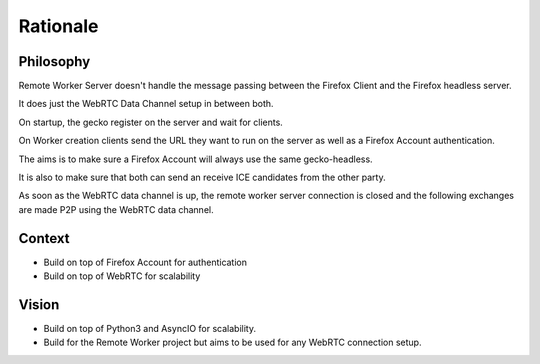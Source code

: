 Rationale
#########

Philosophy
==========

Remote Worker Server doesn't handle the message passing between the
Firefox Client and the Firefox headless server.

It does just the WebRTC Data Channel setup in between both.

On startup, the gecko register on the server and wait for clients.

On Worker creation clients send the URL they want to run on the server
as well as a Firefox Account authentication.

The aims is to make sure a Firefox Account will always use the same gecko-headless.

It is also to make sure that both can send an receive ICE candidates from the other party.

As soon as the WebRTC data channel is up, the remote worker server
connection is closed and the following exchanges are made P2P using
the WebRTC data channel.


Context
=======

* Build on top of Firefox Account for authentication
* Build on top of WebRTC for scalability


Vision
======

* Build on top of Python3 and AsyncIO for scalability.
* Build for the Remote Worker project but aims to be used for any WebRTC connection setup.
